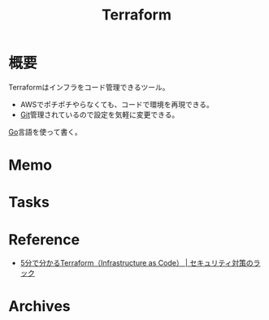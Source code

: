 :PROPERTIES:
:ID:       9f6b36fd-a680-42db-a6f4-0ea21b355bc2
:END:
#+title: Terraform
* 概要
Terraformはインフラをコード管理できるツール。
- AWSでポチポチやらなくても、コードで環境を再現できる。
- [[id:90c6b715-9324-46ce-a354-63d09403b066][Git]]管理されているので設定を気軽に変更できる。

[[id:7cacbaa3-3995-41cf-8b72-58d6e07468b1][Go]]言語を使って書く。
* Memo
* Tasks
* Reference
- [[https://www.lac.co.jp/lacwatch/service/20200903_002270.html][5分で分かるTerraform（Infrastructure as Code） | セキュリティ対策のラック]]
* Archives
